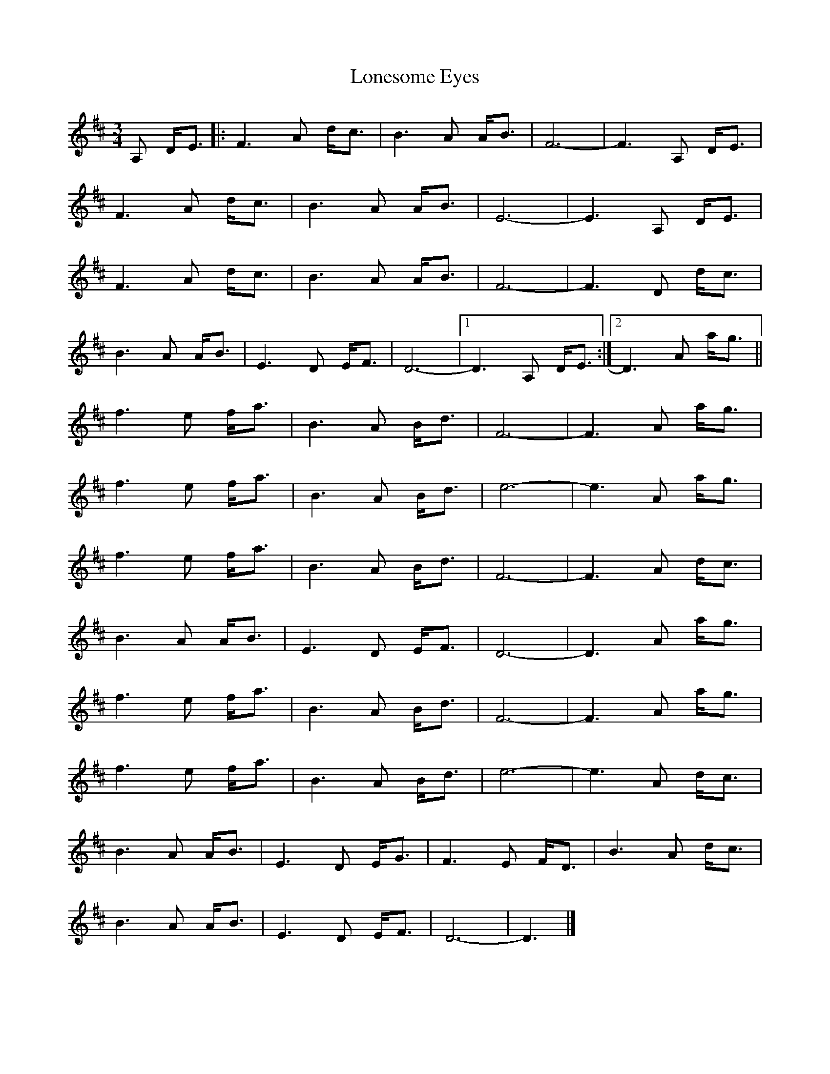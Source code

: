 X: 1
T: Lonesome Eyes
Z: Tøm
S: https://thesession.org/tunes/12487#setting20868
R: waltz
M: 3/4
L: 1/8
K: Dmaj
A, D<E|:F3 A d<c|B3 A A<B|F6-|F3 A, D<E|
F3 A d<c|B3 A A<B|E6-|E3 A, D<E|
F3 A d<c|B3 A A<B|F6-|F3 D d<c|
B3 A A<B|E3 D E<F|D6-|1D3 A, D<E:|2 D3 A a<g||
f3 e f<a|B3 A B<d|F6-|F3 A a<g|
f3 e f<a|B3 A B<d|e6-|e3 A a<g|
f3 e f<a|B3 A B<d|F6-|F3 A d<c|
B3 A A<B|E3 D E<F|D6-|D3 A a<g|
f3 e f<a|B3 A B<d|F6-|F3 A a<g|
f3 e f<a|B3 A B<d|e6-|e3 A d<c|
B3 A A<B|E3 D E<G|F3 E F<D|B3 A d<c|
B3 A A<B|E3 D E<F|D6-|D3 |]
